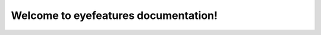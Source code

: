 Welcome to eyefeatures documentation!
===================================

.. mdinclude:: ../README.md
